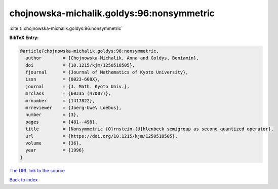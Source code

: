 chojnowska-michalik.goldys:96:nonsymmetric
==========================================

:cite:t:`chojnowska-michalik.goldys:96:nonsymmetric`

**BibTeX Entry:**

.. code-block:: bibtex

   @article{chojnowska-michalik.goldys:96:nonsymmetric,
     author        = {Chojnowska-Michalik, Anna and Goldys, Beniamin},
     doi           = {10.1215/kjm/1250518505},
     fjournal      = {Journal of Mathematics of Kyoto University},
     issn          = {0023-608X},
     journal       = {J. Math. Kyoto Univ.},
     mrclass       = {60J35 (47D07)},
     mrnumber      = {1417822},
     mrreviewer    = {Joerg-Uwe\ Loebus},
     number        = {3},
     pages         = {481--498},
     title         = {Nonsymmetric {O}rnstein-{U}hlenbeck semigroup as second quantized operator},
     url           = {https://doi.org/10.1215/kjm/1250518505},
     volume        = {36},
     year          = {1996}
   }

`The URL link to the source <https://doi.org/10.1215/kjm/1250518505>`__


`Back to index <../By-Cite-Keys.html>`__
